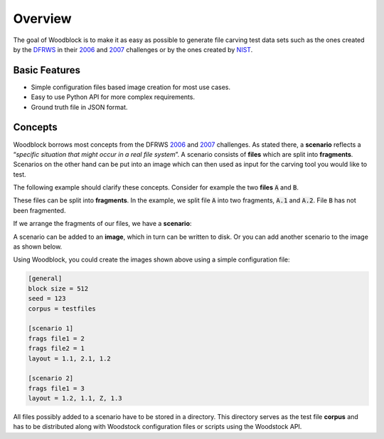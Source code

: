 .. _overview:

********
Overview
********
The goal of Woodblock is to make it as easy as possible to generate file
carving test data sets such as the ones created by the `DFRWS`_ in their
`2006`_ and `2007`_ challenges or by the ones created by `NIST`_.

Basic Features
==============

* Simple configuration files based image creation for most use cases.
* Easy to use Python API for more complex requirements.
* Ground truth file in JSON format.

Concepts
========
Woodblock borrows most concepts from the DFRWS `2006`_ and `2007`_ challenges. As stated there,
a **scenario** reflects a “*specific situation that might occur in a real file system*”.
A scenario consists of **files** which are split into **fragments**. Scenarios on the
other hand can be put into an image which can then used as input for the carving tool
you would like to test.

The following example should clarify these concepts. Consider for example the two
**files** :code:`A` and :code:`B`.

.. image:: images/two_files.png
   :alt: two files, A and B

These files can be split into **fragments**. In the example, we split file :code:`A`
into two fragments, :code:`A.1` and :code:`A.2`. File :code:`B` has not been fragmented.

.. image:: images/two_files_fragmented.png
   :alt: two files, A and B, A is fragmented

If we arrange the fragments of our files, we have a **scenario**:

.. image:: images/scenario_example-01.png
   :alt: a simple scenario

A scenario can be added to an **image**, which in turn can be written to disk. Or you can
add another scenario to the image as shown below.

.. image:: images/scenario_example-03.png
   :alt: an image with two scenarios

Using Woodblock, you could create the images shown above using a simple configuration file:

.. code-block:: ini

   [general]
   block size = 512
   seed = 123
   corpus = testfiles

   [scenario 1]
   frags file1 = 2
   frags file2 = 1
   layout = 1.1, 2.1, 1.2

   [scenario 2]
   frags file1 = 3
   layout = 1.2, 1.1, Z, 1.3

All files possibly added to a scenario have to be stored in a directory. This
directory serves as the test file **corpus** and has to be distributed along
with Woodstock configuration files or scripts using the Woodstock API.

.. _DFRWS: https://www.dfrws.org/
.. _2006: http://old.dfrws.org/2006/challenge/
.. _2007: http://old.dfrws.org/2007/challenge/
.. _NIST: https://www.nist.gov/itl/ssd/software-quality-group/computer-forensics-tool-testing-program-cftt/cftt-technical-0